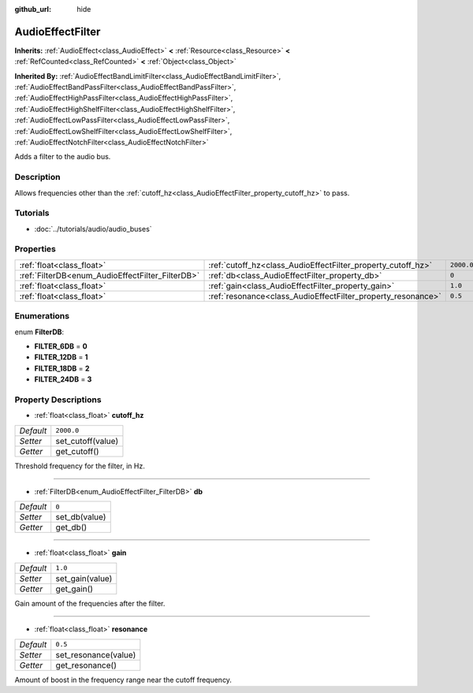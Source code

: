 :github_url: hide

.. Generated automatically by doc/tools/makerst.py in Godot's source tree.
.. DO NOT EDIT THIS FILE, but the AudioEffectFilter.xml source instead.
.. The source is found in doc/classes or modules/<name>/doc_classes.

.. _class_AudioEffectFilter:

AudioEffectFilter
=================

**Inherits:** :ref:`AudioEffect<class_AudioEffect>` **<** :ref:`Resource<class_Resource>` **<** :ref:`RefCounted<class_RefCounted>` **<** :ref:`Object<class_Object>`

**Inherited By:** :ref:`AudioEffectBandLimitFilter<class_AudioEffectBandLimitFilter>`, :ref:`AudioEffectBandPassFilter<class_AudioEffectBandPassFilter>`, :ref:`AudioEffectHighPassFilter<class_AudioEffectHighPassFilter>`, :ref:`AudioEffectHighShelfFilter<class_AudioEffectHighShelfFilter>`, :ref:`AudioEffectLowPassFilter<class_AudioEffectLowPassFilter>`, :ref:`AudioEffectLowShelfFilter<class_AudioEffectLowShelfFilter>`, :ref:`AudioEffectNotchFilter<class_AudioEffectNotchFilter>`

Adds a filter to the audio bus.

Description
-----------

Allows frequencies other than the :ref:`cutoff_hz<class_AudioEffectFilter_property_cutoff_hz>` to pass.

Tutorials
---------

- :doc:`../tutorials/audio/audio_buses`

Properties
----------

+--------------------------------------------------+--------------------------------------------------------------+------------+
| :ref:`float<class_float>`                        | :ref:`cutoff_hz<class_AudioEffectFilter_property_cutoff_hz>` | ``2000.0`` |
+--------------------------------------------------+--------------------------------------------------------------+------------+
| :ref:`FilterDB<enum_AudioEffectFilter_FilterDB>` | :ref:`db<class_AudioEffectFilter_property_db>`               | ``0``      |
+--------------------------------------------------+--------------------------------------------------------------+------------+
| :ref:`float<class_float>`                        | :ref:`gain<class_AudioEffectFilter_property_gain>`           | ``1.0``    |
+--------------------------------------------------+--------------------------------------------------------------+------------+
| :ref:`float<class_float>`                        | :ref:`resonance<class_AudioEffectFilter_property_resonance>` | ``0.5``    |
+--------------------------------------------------+--------------------------------------------------------------+------------+

Enumerations
------------

.. _enum_AudioEffectFilter_FilterDB:

.. _class_AudioEffectFilter_constant_FILTER_6DB:

.. _class_AudioEffectFilter_constant_FILTER_12DB:

.. _class_AudioEffectFilter_constant_FILTER_18DB:

.. _class_AudioEffectFilter_constant_FILTER_24DB:

enum **FilterDB**:

- **FILTER_6DB** = **0**

- **FILTER_12DB** = **1**

- **FILTER_18DB** = **2**

- **FILTER_24DB** = **3**

Property Descriptions
---------------------

.. _class_AudioEffectFilter_property_cutoff_hz:

- :ref:`float<class_float>` **cutoff_hz**

+-----------+-------------------+
| *Default* | ``2000.0``        |
+-----------+-------------------+
| *Setter*  | set_cutoff(value) |
+-----------+-------------------+
| *Getter*  | get_cutoff()      |
+-----------+-------------------+

Threshold frequency for the filter, in Hz.

----

.. _class_AudioEffectFilter_property_db:

- :ref:`FilterDB<enum_AudioEffectFilter_FilterDB>` **db**

+-----------+---------------+
| *Default* | ``0``         |
+-----------+---------------+
| *Setter*  | set_db(value) |
+-----------+---------------+
| *Getter*  | get_db()      |
+-----------+---------------+

----

.. _class_AudioEffectFilter_property_gain:

- :ref:`float<class_float>` **gain**

+-----------+-----------------+
| *Default* | ``1.0``         |
+-----------+-----------------+
| *Setter*  | set_gain(value) |
+-----------+-----------------+
| *Getter*  | get_gain()      |
+-----------+-----------------+

Gain amount of the frequencies after the filter.

----

.. _class_AudioEffectFilter_property_resonance:

- :ref:`float<class_float>` **resonance**

+-----------+----------------------+
| *Default* | ``0.5``              |
+-----------+----------------------+
| *Setter*  | set_resonance(value) |
+-----------+----------------------+
| *Getter*  | get_resonance()      |
+-----------+----------------------+

Amount of boost in the frequency range near the cutoff frequency.

.. |virtual| replace:: :abbr:`virtual (This method should typically be overridden by the user to have any effect.)`
.. |const| replace:: :abbr:`const (This method has no side effects. It doesn't modify any of the instance's member variables.)`
.. |vararg| replace:: :abbr:`vararg (This method accepts any number of arguments after the ones described here.)`
.. |constructor| replace:: :abbr:`constructor (This method is used to construct a type.)`
.. |static| replace:: :abbr:`static (This method doesn't need an instance to be called, so it can be called directly using the class name.)`
.. |operator| replace:: :abbr:`operator (This method describes a valid operator to use with this type as left-hand operand.)`
